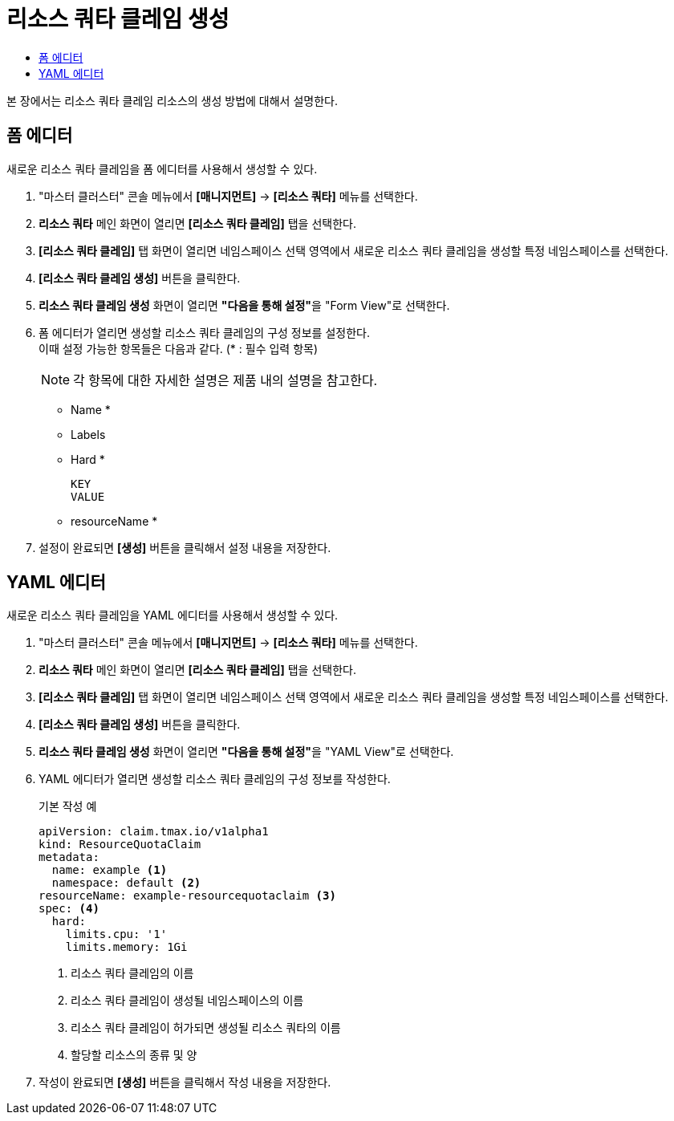 = 리소스 쿼타 클레임 생성
:toc:
:toc-title:

본 장에서는 리소스 쿼타 클레임 리소스의 생성 방법에 대해서 설명한다.

== 폼 에디터

새로운 리소스 쿼타 클레임을 폼 에디터를 사용해서 생성할 수 있다.

. "마스터 클러스터" 콘솔 메뉴에서 *[매니지먼트]* -> *[리소스 쿼타]* 메뉴를 선택한다.
. *리소스 쿼타* 메인 화면이 열리면 *[리소스 쿼타 클레임]* 탭을 선택한다.
. *[리소스 쿼타 클레임]* 탭 화면이 열리면 네임스페이스 선택 영역에서 새로운 리소스 쿼타 클레임을 생성할 특정 네임스페이스를 선택한다.
. *[리소스 쿼타 클레임 생성]* 버튼을 클릭한다.
. *리소스 쿼타 클레임 생성* 화면이 열리면 **"다음을 통해 설정"**을 "Form View"로 선택한다.
. 폼 에디터가 열리면 생성할 리소스 쿼타 클레임의 구성 정보를 설정한다. +
이때 설정 가능한 항목들은 다음과 같다. (* : 필수 입력 항목) 
+
NOTE: 각 항목에 대한 자세한 설명은 제품 내의 설명을 참고한다.

* Name *
* Labels
* Hard *
+
----
KEY
VALUE
----
* resourceName *
. 설정이 완료되면 *[생성]* 버튼을 클릭해서 설정 내용을 저장한다.

== YAML 에디터

새로운 리소스 쿼타 클레임을 YAML 에디터를 사용해서 생성할 수 있다.

. "마스터 클러스터" 콘솔 메뉴에서 *[매니지먼트]* -> *[리소스 쿼타]* 메뉴를 선택한다.
. *리소스 쿼타* 메인 화면이 열리면 *[리소스 쿼타 클레임]* 탭을 선택한다.
. *[리소스 쿼타 클레임]* 탭 화면이 열리면 네임스페이스 선택 영역에서 새로운 리소스 쿼타 클레임을 생성할 특정 네임스페이스를 선택한다.
. *[리소스 쿼타 클레임 생성]* 버튼을 클릭한다.
. *리소스 쿼타 클레임 생성* 화면이 열리면 **"다음을 통해 설정"**을 "YAML View"로 선택한다.
. YAML 에디터가 열리면 생성할 리소스 쿼타 클레임의 구성 정보를 작성한다.
+
.기본 작성 예
[source,yaml]
----
apiVersion: claim.tmax.io/v1alpha1
kind: ResourceQuotaClaim
metadata:
  name: example <1>
  namespace: default <2>
resourceName: example-resourcequotaclaim <3>
spec: <4>
  hard:
    limits.cpu: '1'
    limits.memory: 1Gi
----
+
<1> 리소스 쿼타 클레임의 이름
<2> 리소스 쿼타 클레임이 생성될 네임스페이스의 이름
<3> 리소스 쿼타 클레임이 허가되면 생성될 리소스 쿼타의 이름
<4> 할당할 리소스의 종류 및 양
. 작성이 완료되면 *[생성]* 버튼을 클릭해서 작성 내용을 저장한다.